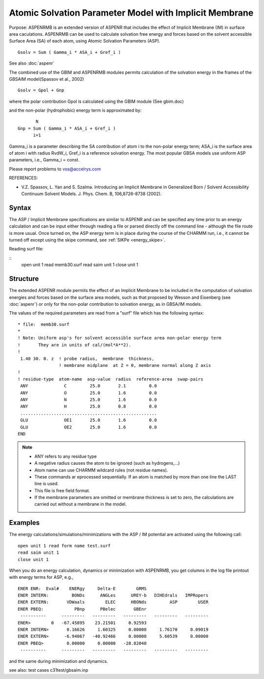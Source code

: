.. py:module:: aspenrmb

========================================================
Atomic Solvation Parameter  Model with Implicit Membrane
========================================================

Purpose: ASPENRMB is an extended version of ASPENR that includes the effect of 
Implicit Membrane (IM) in surface area caculations. 
ASPENRMB can be used to calculate  solvation free energy 
and forces based on the solvent accessible Surface Area (SA) of each atom,  
using Atomic Solvation Parameters (ASP).

::

   Gsolv = Sum ( Gamma_i * ASA_i + Gref_i )

See also :doc:`aspenr`

The combined use of the GBIM and ASPENRMB modules permits  calculation of 
the solvation  energy in the frames of the GBSA\IM model(Spassov et al., 2002)

::

  Gsolv = Gpol + Gnp

where the polar contribution  Gpol is calculated using the GBIM module
(See gbim.doc) 

and the  non-polar (hydrophobic) energy term is approximated by:

::

          N
   Gnp = Sum ( Gamma_i * ASA_i + Gref_i )
         i=1                

Gamma_i is a parameter describing the SA contribution of  atom i to the
non-polar energy term; ASA_i is the surface area of atom i with radius RvdW_i,
Gref_i is a reference solvation energy. The most popular GBSA models use
uniform ASP parameters, i.e., Gamma_i = const.

Please report problems to vss@accelrys.com


REFERENCES:

* V.Z. Spassov, L. Yan and S. Szalma. Introducing an Implicit Membrane in
  Generalized Born / Solvent Accessibility Continuum Solvent Models.
  J. Phys. Chem. B, 106,8726-8738 (2002).         


.. _aspenrmb_syntax:

Syntax
------

The ASP / Implicit Membrane  specifications are similar to ASPENR and can be
specified any time prior to an energy calculation and can be input either
through reading a file or parsed directly off the command line - although the
file route is more usual.  Once turned on, the ASP energy term is in place
during the course of the CHARMM run, i.e., it cannot be turned off
except using the skipe command, see :ref:`SIKPe <energy_skipe>`.

Reading surf file:

::
   open unit 1 read memb30.surf
   read saim unit 1
   close unit 1 

.. _aspenrmb_structure:

Structure
---------

The extended ASPENR module permits the effect of an Implicit Membrane
to be included in the computation of solvation energies and forces
based on the surface area models, such as that proposed by Wesson and
Eisenberg (see :doc:`aspenr`) or only for the non-polar contribution to
solvation energy, as in  GBSA/IM models.

The values of the required parameters are read from a "surf" file
which has the following syntax:

::

   * file:  memb30.surf
   *
   ! Note: Uniform asp's for solvent accessible surface area non-polar energy term
   !       They are in units of cal/(mol*A**2).
   !      
    1.40 30. 0. z  ! probe radius,  membrane  thickness,
                   ! membrane midplane  at Z = 0, membrane normal along Z axis
   !
   ! residue-type  atom-name  asp-value  radius  reference-area  swap-pairs
    ANY              C         25.0       2.1         0.0
    ANY              O         25.0       1.6         0.0
    ANY              N         25.0       1.6         0.0
    ANY              H         25.0       0.8         0.0
    .....................................................
    GLU              OE1       25.0       1.6         0.0
    GLU              OE2       25.0       1.6         0.0
   END

.. note::
   - ANY refers to any residue type
   - A negative radius causes the atom to be ignored (such as hydrogens,...)
   - Atom name can use CHARMM wildcard rules (not residue names).
   - These commands ar eprocessed sequentially.  If an atom is matched by
     more than one line the LAST line is used.
   - This file is free field format.
   - If the membrane parameters are omitted or membrane thickness is set
     to zero, the calculations are carried out without a membrane in the model. 


.. _aspenrmb_examples:

Examples
--------

The energy calculations/simulations/minimizations with the ASP / IM
potential are activated using the following call:

::

       open unit 1 read form name test.surf
       read saim unit 1
       close unit 1

When you do an energy calculation, dynamics or minimization with
ASPENRMB, you get columns in the log file printout with energy terms
for ASP, e.g., 

::

   ENER ENR:  Eval#    ENERgy     Delta-E        GRMS
   ENER INTERN:         BONDs      ANGLes      UREY-b   DIHEdrals   IMPRopers
   ENER EXTERN:       VDWaals        ELEC      HBONds         ASP        USER
   ENER PBEQ:            PBnp      PBelec       GBEnr
    ----------      ---------   ---------   ---------   ---------   ---------
   ENER>        0   -67.45895    23.21501     0.92593
   ENER INTERN>       0.16626     1.60325     0.00000     1.76170     0.09019
   ENER EXTERN>      -6.94067   -40.92466     0.00000     5.60539     0.00000
   ENER PBEQ>         0.00000     0.00000   -28.82040
    ----------      ---------   ---------   ---------   ---------   ---------

and the same during minimization and dynamics.

see also: test cases c31test/gbsaim.inp
